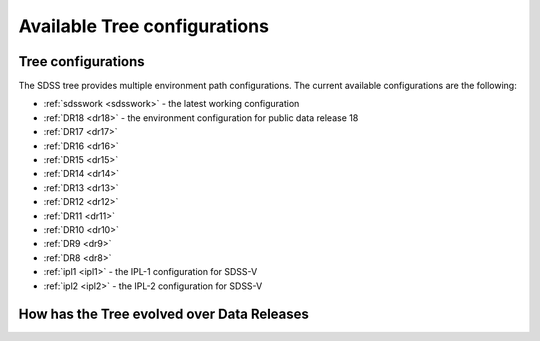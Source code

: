 
.. _config:

Available Tree configurations
=============================

Tree configurations
-------------------

The SDSS tree provides multiple environment path configurations.  The current available
configurations are the following:

* :ref:`sdsswork <sdsswork>` - the latest working configuration
* :ref:`DR18 <dr18>` - the environment configuration for public data release 18
* :ref:`DR17 <dr17>`
* :ref:`DR16 <dr16>`
* :ref:`DR15 <dr15>`
* :ref:`DR14 <dr14>`
* :ref:`DR13 <dr13>`
* :ref:`DR12 <dr12>`
* :ref:`DR11 <dr11>`
* :ref:`DR10 <dr10>`
* :ref:`DR9 <dr9>`
* :ref:`DR8 <dr8>`
* :ref:`ipl1 <ipl1>` - the IPL-1 configuration for SDSS-V
* :ref:`ipl2 <ipl2>` - the IPL-2 configuration for SDSS-V

.. _tree_evolve:

How has the Tree evolved over Data Releases
-------------------------------------------

.. changelog:: tree.changelog:compute_changelog
   :prog: changes
   :drs: dr18, dr17
   :remove-sasbase:

.. changelog:: tree.changelog:compute_changelog
   :prog: changes
   :drs: dr17, dr16
   :remove-sasbase:

.. changelog:: tree.changelog:compute_changelog
   :prog: changes
   :drs: dr16, dr15
   :remove-sasbase:

.. changelog:: tree.changelog:compute_changelog
   :prog: changes
   :drs: dr15, dr14
   :remove-sasbase:

.. changelog:: tree.changelog:compute_changelog
   :prog: changes
   :drs: dr14, dr13
   :remove-sasbase:

.. changelog:: tree.changelog:compute_changelog
   :prog: changes
   :drs: dr13, dr12
   :remove-sasbase:

.. changelog:: tree.changelog:compute_changelog
   :prog: changes
   :drs: dr12, dr11
   :remove-sasbase:

.. changelog:: tree.changelog:compute_changelog
   :prog: changes
   :drs: dr11, dr10
   :remove-sasbase:

.. changelog:: tree.changelog:compute_changelog
   :prog: changes
   :drs: dr10, dr9
   :remove-sasbase:

.. changelog:: tree.changelog:compute_changelog
   :prog: changes
   :drs: dr9, dr8
   :remove-sasbase:

